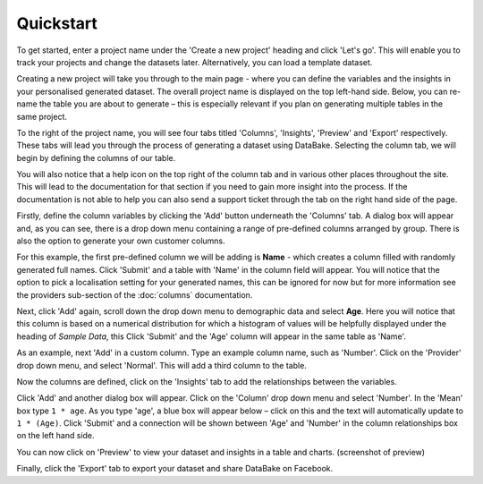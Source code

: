 Quickstart
==========

To get started, enter a project name under the 'Create a new project' heading and click 'Let's go'. This will enable you to track your projects and change the datasets later. Alternatively, you can load a template dataset.

.. image:: images/quickstart/createproject.png

Creating a new project will take you through to the main page - where you can define the variables and the insights in your personalised generated dataset. The overall project name is displayed on the top left-hand side. Below, you can re-name the table you are about to generate – this is especially relevant if you plan on generating multiple tables in the same project.

.. image:: images/quickstart/projectscreen.png

To the right of the project name, you will see four tabs titled 'Columns', 'Insights', 'Preview' and 'Export' respectively. These tabs will lead you through the process of generating a dataset using DataBake. Selecting the column tab, we will begin by defining the columns of our table.

You will also notice that a help icon on the top right of the column tab and in various other places throughout the site. This will lead to the documentation for that section if you need to gain more insight into the process. If the documentation is not able to help you can also send a support ticket through the tab on the right hand side of the page.

Firstly, define the column variables by clicking the 'Add' button underneath the 'Columns' tab. A dialog box will appear and, as you can see, there is a drop down menu containing a range of pre-defined columns arranged by group. There is also the option to generate your own customer columns.

.. image:: images/quickstart/createcolumn.png

For this example, the first pre-defined column we will be adding is **Name** - which creates a column filled with randomly generated full names. Click 'Submit' and a table with 'Name' in the column field will appear. You will notice that the option to pick a localisation setting for your generated names, this can be ignored for now but for more information see the providers sub-section of the :doc:`columns` documentation.

.. image:: images/quickstart/column.png

Next, click 'Add' again, scroll down the drop down menu to demographic data and select **Age**. Here you will notice that this column is based on a numerical distribution for which a histogram of values will be helpfully displayed under the heading of *Sample Data*, this  Click 'Submit' and the 'Age' column will appear in the same table as 'Name'. 

.. image:: images/quickstart/agecolumn.png

As an example, next 'Add' in a custom column. Type an example column name, such as 'Number'. Click on the 'Provider' drop down menu, and select 'Normal'. This will add a third column to the table.

.. image:: images/quickstart/threecolumns.png

Now the columns are defined, click on the 'Insights' tab to add the relationships between the variables. 

Click 'Add' and another dialog box will appear. Click on the 'Column' drop down menu and select 'Number'. In the 'Mean' box type ``1 * age``. As you type 'age', a blue box will appear below – click on this and the text will automatically update to ``1 * (Age)``. Click 'Submit' and a connection will be shown between 'Age' and 'Number' in the column relationships box on the left hand side. 

You can now click on 'Preview' to view your dataset and insights in a table and charts.
(screenshot of preview)

Finally, click the 'Export' tab to export your dataset and share DataBake on Facebook.
